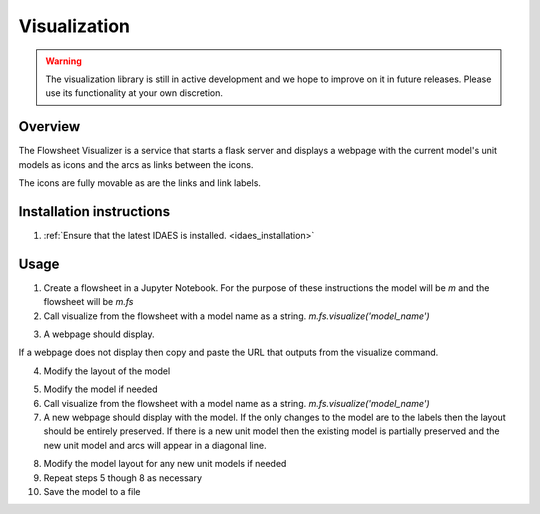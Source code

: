 
Visualization
=============

.. warning::
    The visualization library is still in active development and we
    hope to improve on it in future releases. Please use its
    functionality at your own discretion.

Overview
--------

The Flowsheet Visualizer is a service that starts a flask server and
displays a webpage with the current model's unit models as icons and 
the arcs as links between the icons.

The icons are fully movable as are the links and link labels.

Installation instructions
-------------------------

1. :ref:`Ensure that the latest IDAES is installed. <idaes_installation>` 

.. _usage:

Usage
-----

1. Create a flowsheet in a Jupyter Notebook. For the purpose of these 
   instructions the model will be `m` and the flowsheet will be `m.fs`

2. Call visualize from the flowsheet with a model name as a string. 
   `m.fs.visualize('model_name')`

.. image:: ../_images/modelvis/fs_visualize_jupyter_notebook.png

3. A webpage should display. 

.. image:: ../_images/modelvis/initial_layout.png

If a webpage does not display then copy and
paste the URL that outputs from the visualize command.

.. image:: ../_images/modelvis/circled_url.png

4. Modify the layout of the model

.. image:: ../_images/modelvis/modified_layout.png

5. Modify the model if needed

6. Call visualize from the flowsheet with a model name as a string. 
   `m.fs.visualize('model_name')`

7. A new webpage should display with the model. If the only changes to the
   model are to the labels then the layout should be entirely preserved.
   If there is a new unit model then the existing model is partially 
   preserved and the new unit model and arcs will appear in a diagonal line.

.. image:: ../_images/modelvis/new_unit_model_layout.png

8. Modify the model layout for any new unit models if needed

9. Repeat steps 5 though 8 as necessary

10. Save the model to a file

